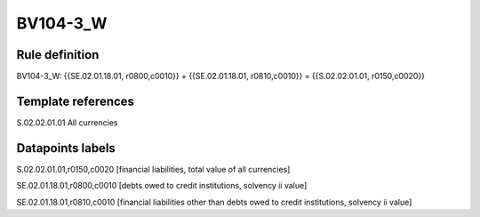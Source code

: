 =========
BV104-3_W
=========

Rule definition
---------------

BV104-3_W: {{SE.02.01.18.01, r0800,c0010}} + {{SE.02.01.18.01, r0810,c0010}} = {{S.02.02.01.01, r0150,c0020}}


Template references
-------------------

S.02.02.01.01 All currencies


Datapoints labels
-----------------

S.02.02.01.01,r0150,c0020 [financial liabilities, total value of all currencies]

SE.02.01.18.01,r0800,c0010 [debts owed to credit institutions, solvency ii value]

SE.02.01.18.01,r0810,c0010 [financial liabilities other than debts owed to credit institutions, solvency ii value]



